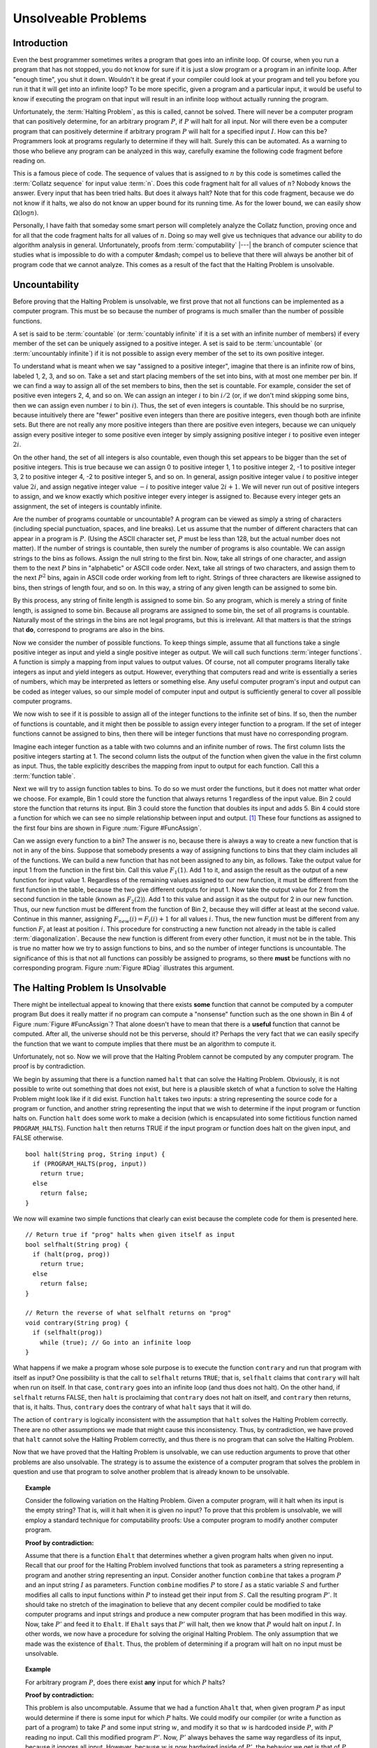 .. This file is part of the OpenDSA eTextbook project. See
.. http://algoviz.org/OpenDSA for more details.
.. Copyright (c) 2012-2013 by the OpenDSA Project Contributors, and
.. distributed under an MIT open source license.

.. avmetadata::
   :author: Cliff Shaffer
   :requires: Limits to Computing
   :satisfies: uncomputable problems
   :topic: Limits to Computing

Unsolveable Problems
====================

Introduction
------------

Even the best programmer sometimes writes a program that goes into an
infinite loop.
Of course, when you run a program that has not stopped, you do not
know for sure if it is just a slow program or a program in an infinite
loop.
After "enough time", you shut it down.
Wouldn't it be great if your compiler could look at your program and
tell you before you run it that it will get into an infinite loop?
To be more specific, given a program and a particular input, it would
be useful to know if executing the program on that input will result
in an infinite loop without actually running the program.

Unfortunately, the :term:`Halting Problem`, as this is called, cannot
be solved.
There will never be a computer program that can positively determine,
for an arbitrary program :math:`P`, if :math:`P`
will halt for all input.
Nor will there even be a computer program that can positively
determine if arbitrary program :math:`P` will halt for a specified
input :math:`I`.
How can this be?
Programmers look at programs regularly to determine if they will
halt.
Surely this can be automated.
As a warning to those who believe any program can be analyzed in this
way, carefully examine the following code fragment before reading on.

.. codeinclude:: Misc/Collatz
   :tag: Collatz

This is a famous piece of code.
The sequence of values that is assigned to :math:`n` by this code is
sometimes called the :term:`Collatz sequence` for input value
:term:`n`.
Does this code fragment halt for all values of :math:`n`?
Nobody knows the answer.
Every input that has been tried halts.
But does it always halt?
Note that for this code fragment, because we do not know if it halts,
we also do not know an upper bound for its running time.
As for the lower bound, we can easily show
:math:`\Omega(\log n)`.

.. TODO::
   :type: Exercise

   Need an exercise to study lower bound on Colletz function

Personally, I have faith that someday some smart person will
completely analyze the Collatz function, proving once and for all
that the code fragment halts for all values of :math:`n`.
Doing so may well give us techniques that advance our ability to do
algorithm analysis in general.
Unfortunately, proofs from :term:`computability` |---| the branch of
computer science that studies what is impossible to do with a computer
&mdash; compel us to believe that there will always be another
bit of program code that we cannot analyze.
This comes as a result of the fact that the Halting Problem is
unsolvable.

Uncountability
--------------

Before proving that the Halting Problem is unsolvable, we first prove
that not all functions can be implemented as a computer program.
This must be so because the number of programs is much smaller than
the number of possible functions.

A set is said to be :term:`countable` (or :term:`countably infinite`
if it is a set with an infinite number of members)
if every member of the set can be uniquely assigned to a positive
integer.
A set is said to be :term:`uncountable`
(or :term:`uncountably infinite`) if it is not possible to 
assign every member of the set to its own positive integer.

To understand what is meant when we say "assigned to a positive
integer", imagine that there is an infinite row of bins, labeled 1,
2, 3, and so on.
Take a set and start placing members of the set into bins, with at
most one member per bin.
If we can find a way to assign all of the set members to bins, then the
set is countable.
For example, consider the set of positive even integers 2, 4, and so
on.
We can assign an integer :math:`i` to bin :math:`i/2`
(or, if we don't mind skipping some bins, then we can assign even
number :math:`i` to bin :math:`i`). 
Thus, the set of even integers is countable.
This should be no surprise, because intuitively there are "fewer"
positive even integers than there are positive integers,
even though both are infinite sets.
But there are not really any more positive integers than
there are positive even integers, because we can uniquely assign every
positive integer to some positive even integer by simply assigning
positive integer :math:`i` to positive even integer :math:`2i`.

On the other hand, the set of all integers is also countable, even
though this set appears to be bigger than the set of positive
integers.
This is true because we can assign 0 to positive integer 1, 1 to
positive integer 2, -1 to positive integer 3, 2 to positive integer 4,
-2 to positive integer 5, and so on.
In general, assign positive integer value :math:`i` to positive
integer 
value :math:`2i`, and assign negative integer value :math:`-i` to
positive integer value :math:`2i+1`.
We will never run out of positive integers to assign, and we know
exactly which positive integer every integer is assigned to.
Because every integer gets an assignment, the set of integers is
countably infinite.

Are the number of programs countable or uncountable?
A program can be viewed as simply a string of characters (including
special punctuation, spaces, and line breaks).
Let us assume that the number of different characters that can appear
in a program is :math:`P`.
(Using the ASCII character set, :math:`P` must be less than 128,
but the actual number does not matter).
If the number of strings is countable, then surely the number of
programs is also countable.
We can assign strings to the bins as follows.
Assign the null string to the first bin.
Now, take all strings of one character, and assign them to the next
:math:`P` bins in "alphabetic" or ASCII code order.
Next, take all strings of two characters, and assign them to the next
:math:`P^2` bins, again in ASCII code order working from left to
right.
Strings of three characters are likewise assigned to bins, then
strings of length four, and so on.
In this way, a string of any given length can be assigned
to some bin.

By this process, any string of finite length is assigned
to some bin.
So any program, which is merely a string of finite length, is
assigned to some bin.
Because all programs are assigned to some bin, the set of all programs
is countable.
Naturally most of the strings in the bins are not legal programs, but
this is irrelevant.
All that matters is that the strings that **do**, correspond to
programs are also in the bins.

Now we consider the number of possible functions.
To keep things simple, assume that all functions take a single
positive integer as input and yield a single positive integer as
output.
We will call such functions :term:`integer functions`.
A function is simply a mapping from input values to output values.
Of course, not all computer programs literally take integers as input
and yield integers as output.
However, everything that computers read and write is
essentially a series of numbers, which may be interpreted as letters
or something else.
Any useful computer program's input and output can be coded as integer
values, so our simple model of computer input and output is
sufficiently general to cover all possible computer programs.

We now wish to see if it is possible to assign all of the integer
functions to the infinite set of bins.
If so, then the number of functions is countable, and it might then be
possible to assign every integer function to a program.
If the set of integer functions cannot be assigned to bins, then
there will be integer functions that must have no corresponding program.

Imagine each integer function as a table with two columns and an
infinite number of rows.
The first column lists the positive integers starting at 1.
The second column lists the output of the function when given the value
in the first column as input.
Thus, the table explicitly describes the mapping from input to output
for each function.
Call this a :term:`function table`.

Next we will try to assign function tables to bins.
To do so we must order the functions, but it does not matter what
order we choose.
For example, Bin 1 could store the function that always returns 1
regardless of the input value.
Bin 2 could store the function that returns its input.
Bin 3 could store the function that doubles its input and adds 5.
Bin 4 could store a function for which we can see no simple
relationship between input and output. [#]_
These four functions as assigned to the first four bins are shown in
Figure :num:`Figure #FuncAssign`.

.. _FuncAssign:

.. odsafig:: Images/FuncBin.png
   :width: 300
   :align: center
   :capalign: justify
   :figwidth: 90%
   :alt: An illustration of assigning functions to bins

   An illustration of assigning functions to bins.

Can we assign every function to a bin?
The answer is no, because there is always a way to create a new
function that is not in any of the bins.
Suppose that somebody presents a way of assigning functions to bins
that they claim includes all of the functions.
We can build a new function that has not been assigned to any bin, as
follows.
Take the output value for input 1 from the function in the first bin.
Call this value :math:`F_1(1)`.
Add 1 to it, and assign the result as the output of a new
function for input value 1.
Regardless of the remaining values assigned to our new function, it
must be different from the first function in the table, because the
two give different outputs for input 1.
Now take the output value for 2 from the second function in the table
(known as :math:`F_2(2)`).
Add 1 to this value and assign it as the output for 2 in our new
function.
Thus, our new function must be different from the function of Bin 2,
because they will differ at least at the second value.
Continue in this manner, assigning :math:`F_{new}(i) = F_i(i) + 1` for
all values :math:`i`.
Thus, the new function must be different from any function :math:`F_i`
at least at position :math:`i`.
This procedure for constructing a new function not already in the
table is called :term:`diagonalization`.
Because the new function is different from every other function, it
must not be in the table.
This is true no matter how we try to assign functions to
bins, and so the number of integer functions is uncountable.
The significance of this is that not all functions can possibly be
assigned to programs, so there **must** be functions with no
corresponding program.
Figure :num:`Figure #Diag` illustrates this argument.

.. _Diag:

.. odsafig:: Images/FuncDiag.png
   :width: 300
   :align: center
   :capalign: justify
   :figwidth: 90%
   :alt: Illustration for function uncountability

   Illustration for the argument that the number of integer functions
   is uncountable.

The Halting Problem Is Unsolvable
---------------------------------

There might be intellectual appeal to knowing
that there exists **some** function that cannot be computed by a
computer program
But does it really matter if no program can compute a
"nonsense" function such as the one shown in Bin 4 of
Figure :num:`Figure #FuncAssign`?
That alone doesn't have to mean that there is a **useful** function
that cannot be computed.
After all, the universe should not be this perverse, should it?
Perhaps the very fact that we can easily specify the function that we
want to compute implies that there must be an algorithm to compute
it.

Unfortunately, not so.
Now we will prove that the Halting Problem cannot be computed by any
computer program.
The proof is by contradiction.

We begin by assuming that there is a function named ``halt`` that
can solve the Halting Problem.
Obviously, it is not possible to write out something that does not
exist, but here is a plausible sketch of what a function to solve the
Halting Problem might look like if it did exist.
Function ``halt`` takes two inputs: a string representing the
source code for a program or function, and another string
representing the input that we wish to determine if the input program
or function halts on.
Function ``halt`` does some work to make a decision (which is
encapsulated into some fictitious function named ``PROGRAM_HALTS``).
Function ``halt`` then returns TRUE if the input program or
function does halt on the given input, and FALSE otherwise.

::

   bool halt(String prog, String input) {
     if (PROGRAM_HALTS(prog, input))
       return true;
     else
       return false;
   }

We now will examine two simple functions that clearly can exist
because the complete code for them is presented here.

::

   // Return true if "prog" halts when given itself as input
   bool selfhalt(String prog) {
     if (halt(prog, prog))
       return true;
     else
       return false;
   }

   // Return the reverse of what selfhalt returns on "prog"
   void contrary(String prog) {
     if (selfhalt(prog))
       while (true); // Go into an infinite loop
   }

What happens if we make a program whose sole purpose is to execute
the function ``contrary`` and run that program with itself as
input?
One possibility is that the call to ``selfhalt`` returns ``TRUE``;
that is, ``selfhalt`` claims that ``contrary`` will halt when run on
itself.
In that case, ``contrary`` goes into an infinite loop
(and thus does not halt).
On the other hand, if ``selfhalt`` returns FALSE, then
``halt`` is proclaiming that ``contrary`` does not halt on itself,
and  ``contrary`` then returns, that is, it halts.
Thus, ``contrary`` does the contrary of what
``halt`` says that it will do.

The action of ``contrary`` is logically inconsistent with the
assumption that ``halt`` solves the Halting Problem correctly.
There are no other assumptions we made that might cause this
inconsistency.
Thus, by contradiction, we have proved that ``halt`` cannot
solve the Halting Problem correctly, and thus there is no program that
can solve the Halting Problem.

Now that we have proved that the Halting Problem is unsolvable, we
can use reduction arguments to prove that other problems are also
unsolvable.
The strategy is to assume the existence of a computer program that
solves the problem in question and use that program to solve another
problem that is already known to be unsolvable.

.. topic:: Example

   Consider the following variation on the Halting Problem.
   Given a computer program, will it halt when its input is the
   empty string?
   That is, will it halt when it is given no input?
   To prove that this problem is unsolvable, we will employ a standard
   technique for computability proofs:
   Use a computer program to modify another computer program.

   **Proof by contradiction:**

   Assume that there is a function ``Ehalt`` that determines
   whether a given program halts when given no input.
   Recall that our proof for the Halting Problem involved functions
   that took as parameters a string representing a program and another
   string representing an input.
   Consider another function ``combine`` that takes a program
   :math:`P` and an input string :math:`I` as parameters.
   Function ``combine`` modifies :math:`P` to store :math:`I`
   as a static variable :math:`S` and further modifies all calls
   to input functions within :math:`P` to instead get their input from
   :math:`S`.
   Call the resulting program :math:`P'`.
   It should take no stretch of the imagination to believe that any
   decent compiler could be modified to take computer programs and
   input strings and produce a new computer program that has been
   modified in this way.
   Now, take :math:`P'` and feed it to ``Ehalt``.
   If ``Ehalt`` says that :math:`P'` will halt, then we know that
   :math:`P` would halt on input :math:`I`.
   In other words, we now have a procedure for solving the original
   Halting Problem.
   The only assumption that we made was the existence of ``Ehalt``.
   Thus, the problem of determining if a program will halt on no input
   must be unsolvable.

.. topic:: Example

   For arbitrary program :math:`P`, does there exist **any** input for
   which :math:`P` halts?

   **Proof by contradiction:**

   This problem is also uncomputable.
   Assume that we had a function ``Ahalt`` that, when given program 
   :math:`P` as input would determine if there is some input for which
   :math:`P` halts.
   We could modify our compiler (or write a function as part of a
   program) to take :math:`P` and some input string :math:`w`, and
   modify it so that :math:`w` is hardcoded inside :math:`P`,
   with :math:`P` reading no input.
   Call this modified program :math:`P'`.
   Now, :math:`P'` always behaves the same way regardless of its
   input, because it ignores all input.
   However, because :math:`w` is now hardwired inside of :math:`P'`,
   the behavior we get is that of :math:`P` when given :math:`w` as
   input.
   So, :math:`P'` will halt on any arbitrary input if and only if
   :math:`P` would halt on input :math:`w`.
   We now feed :math:`P'` to function ``Ahalt``.
   If ``Ahalt`` could determine that :math:`P'` halts on some
   input, then that is the same as determining that :math:`P` halts on
   input :math:`w`.
   But we know that that is impossible.
   Therefore, ``Ahalt`` cannot exist.

There are many things that we would like to have a computer do
that are unsolvable.
Many of these have to do with program behavior.
For example, proving that an arbitrary program is "correct", that
is, proving that a program computes a particular function, is a proof
regarding program behavior.
As such, what can be accomplished is severely limited.
Some other unsolvable problems include:

*  Does a program halt on every input?

*  Does a program compute a particular function?

*  Do two programs compute the same function?

*  Does a particular line in a program get executed?

This does **not** mean that a computer program cannot be written
that works on special cases, possibly even on most programs that we
would be interested in checking.
For example, some C compilers will check if the control expression
for a ``while`` loop is a constant expression that evaluates to
``FALSE``.
If it is, the compiler will issue a warning that the ``while``
loop code will never be executed.
Programmers find this special case useful enough to make it worth
including in the compiler.
However, it is not possible to write a computer program that can
check for <em>all</em> input programs whether a specified line of code
will be executed when the program is given some specified input.

Another unsolvable problem is whether a program contains a computer
virus.
The property "contains a computer virus" is a matter of behavior.
Thus, it is not possible to determine positively whether an arbitrary
program contains a computer virus.
Fortunately, there are many good heuristics for determining if a
program is likely to contain a virus, and it is usually possible to
determine if a program contains a particular virus, at least for the
ones that are now known.
Real virus checkers do a pretty good job,
but, it will always be possible for malicious people to invent new
viruses that no existing virus checker can recognize.

Notes
-----
.. [#] There is no requirement for a function to have any discernible
       relationship between input and output.
       A function is simply a mapping of inputs to outputs, with no
       constraint on how the mapping is determined.

